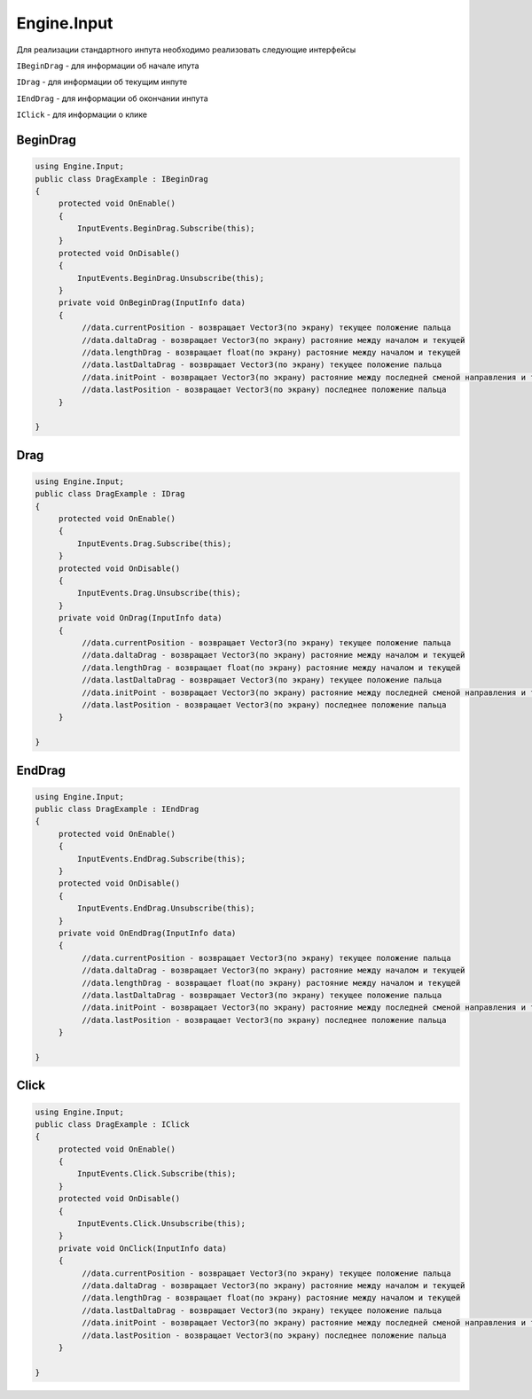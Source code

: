 Engine.Input
============================

Для реализации стандартного инпута необходимо реализовать следующие интерфейсы

``IBeginDrag`` - для информации об начале ипута

``IDrag`` - для информации об текущим инпуте

``IEndDrag`` - для информации об окончании инпута

``IClick`` - для информации о клике

BeginDrag
""""""""""""""""""""""""""""

.. code-block:: csharp
     
   using Engine.Input;
   public class DragExample : IBeginDrag
   {
        protected void OnEnable()
        {
            InputEvents.BeginDrag.Subscribe(this);
        }
        protected void OnDisable()
        {
            InputEvents.BeginDrag.Unsubscribe(this);
        }
        private void OnBeginDrag(InputInfo data)
        {
             //data.currentPosition - возвращает Vector3(по экрану) текущее положение пальца
             //data.daltaDrag - возвращает Vector3(по экрану) растояние между началом и текущей
             //data.lengthDrag - возвращает float(по экрану) растояние между началом и текущей
             //data.lastDaltaDrag - возвращает Vector3(по экрану) текущее положение пальца
             //data.initPoint - возвращает Vector3(по экрану) растояние между последней сменой направления и текущей
             //data.lastPosition - возвращает Vector3(по экрану) последнее положение пальца
        }
                
   }

Drag
""""""""""""""""""""""""""""

.. code-block:: csharp
     
   using Engine.Input;
   public class DragExample : IDrag
   {
        protected void OnEnable()
        {
            InputEvents.Drag.Subscribe(this);
        }
        protected void OnDisable()
        {
            InputEvents.Drag.Unsubscribe(this);
        }
        private void OnDrag(InputInfo data)
        {
             //data.currentPosition - возвращает Vector3(по экрану) текущее положение пальца
             //data.daltaDrag - возвращает Vector3(по экрану) растояние между началом и текущей
             //data.lengthDrag - возвращает float(по экрану) растояние между началом и текущей
             //data.lastDaltaDrag - возвращает Vector3(по экрану) текущее положение пальца
             //data.initPoint - возвращает Vector3(по экрану) растояние между последней сменой направления и текущей
             //data.lastPosition - возвращает Vector3(по экрану) последнее положение пальца
        }
                
   }

EndDrag
""""""""""""""""""""""""""""

.. code-block:: csharp
     
   using Engine.Input;
   public class DragExample : IEndDrag
   {
        protected void OnEnable()
        {
            InputEvents.EndDrag.Subscribe(this);
        }
        protected void OnDisable()
        {
            InputEvents.EndDrag.Unsubscribe(this);
        }
        private void OnEndDrag(InputInfo data)
        {
             //data.currentPosition - возвращает Vector3(по экрану) текущее положение пальца
             //data.daltaDrag - возвращает Vector3(по экрану) растояние между началом и текущей
             //data.lengthDrag - возвращает float(по экрану) растояние между началом и текущей
             //data.lastDaltaDrag - возвращает Vector3(по экрану) текущее положение пальца
             //data.initPoint - возвращает Vector3(по экрану) растояние между последней сменой направления и текущей
             //data.lastPosition - возвращает Vector3(по экрану) последнее положение пальца
        }
                
   }

Click
""""""""""""""""""""""""""""

.. code-block:: csharp
     
   using Engine.Input;
   public class DragExample : IClick
   {
        protected void OnEnable()
        {
            InputEvents.Click.Subscribe(this);
        }
        protected void OnDisable()
        {
            InputEvents.Click.Unsubscribe(this);
        }
        private void OnClick(InputInfo data)
        {
             //data.currentPosition - возвращает Vector3(по экрану) текущее положение пальца
             //data.daltaDrag - возвращает Vector3(по экрану) растояние между началом и текущей
             //data.lengthDrag - возвращает float(по экрану) растояние между началом и текущей
             //data.lastDaltaDrag - возвращает Vector3(по экрану) текущее положение пальца
             //data.initPoint - возвращает Vector3(по экрану) растояние между последней сменой направления и текущей
             //data.lastPosition - возвращает Vector3(по экрану) последнее положение пальца
        }
                
   }





